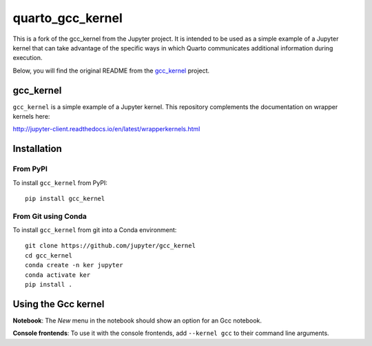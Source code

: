 quarto_gcc_kernel
==================

This is a fork of the gcc_kernel from the Jupyter project. 
It is intended to be used as a simple example of a Jupyter kernel that can take advantage of the specific ways in which Quarto communicates additional information during execution.

Below, you will find the original README from the `gcc_kernel <https://github.com/jupyter/gcc_kernel/>`_ project.

gcc_kernel
-----------

``gcc_kernel`` is a simple example of a Jupyter kernel. This repository
complements the documentation on wrapper kernels here:

http://jupyter-client.readthedocs.io/en/latest/wrapperkernels.html

Installation
------------

From PyPI
~~~~~~~~~

To install ``gcc_kernel`` from PyPI::

    pip install gcc_kernel
    
From Git using Conda
~~~~~~~~~~~~~~~~~~~~

To install ``gcc_kernel`` from git into a Conda environment::

    git clone https://github.com/jupyter/gcc_kernel
    cd gcc_kernel
    conda create -n ker jupyter
    conda activate ker
    pip install .


Using the Gcc kernel
---------------------
**Notebook**: The *New* menu in the notebook should show an option for an Gcc notebook.

**Console frontends**: To use it with the console frontends, add ``--kernel gcc`` to
their command line arguments.
